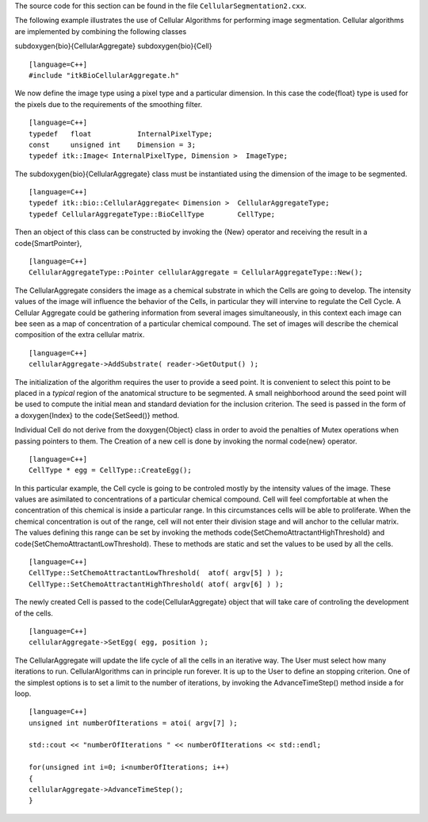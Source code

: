 The source code for this section can be found in the file
``CellularSegmentation2.cxx``.

The following example illustrates the use of Cellular Algorithms for
performing image segmentation. Cellular algorithms are implemented by
combining the following classes

\subdoxygen{bio}{CellularAggregate}
\subdoxygen{bio}{Cell}

::

    [language=C++]
    #include "itkBioCellularAggregate.h"

We now define the image type using a pixel type and a particular
dimension. In this case the \code{float} type is used for the pixels due to
the requirements of the smoothing filter.

::

    [language=C++]
    typedef   float           InternalPixelType;
    const     unsigned int    Dimension = 3;
    typedef itk::Image< InternalPixelType, Dimension >  ImageType;

The \subdoxygen{bio}{CellularAggregate} class must be instantiated using the
dimension of the image to be segmented.

::

    [language=C++]
    typedef itk::bio::CellularAggregate< Dimension >  CellularAggregateType;
    typedef CellularAggregateType::BioCellType        CellType;

Then an object of this class can be constructed by invoking the {New}
operator and receiving the result in a \code{SmartPointer},

::

    [language=C++]
    CellularAggregateType::Pointer cellularAggregate = CellularAggregateType::New();

The CellularAggregate considers the image as a chemical substrate in
which the Cells are going to develop. The intensity values of the image
will influence the behavior of the Cells, in particular they will
intervine to regulate the Cell Cycle. A Cellular Aggregate could be
gathering information from several images simultaneously, in this
context each image can bee seen as a map of concentration of a
particular chemical compound. The set of images will describe the
chemical composition of the extra cellular matrix.

::

    [language=C++]
    cellularAggregate->AddSubstrate( reader->GetOutput() );

The initialization of the algorithm requires the user to provide a seed
point. It is convenient to select this point to be placed in a *typical*
region of the anatomical structure to be segmented. A small neighborhood
around the seed point will be used to compute the initial mean and
standard deviation for the inclusion criterion. The seed is passed in
the form of a \doxygen{Index} to the \code{SetSeed()} method.

Individual Cell do not derive from the \doxygen{Object} class in order to avoid
the penalties of Mutex operations when passing pointers to them. The
Creation of a new cell is done by invoking the normal \code{new} operator.

::

    [language=C++]
    CellType * egg = CellType::CreateEgg();

In this particular example, the Cell cycle is going to be controled
mostly by the intensity values of the image. These values are asimilated
to concentrations of a particular chemical compound. Cell will feel
compfortable at when the concentration of this chemical is inside a
particular range. In this circumstances cells will be able to
proliferate. When the chemical concentration is out of the range, cell
will not enter their division stage and will anchor to the cellular
matrix. The values defining this range can be set by invoking the
methods \code{SetChemoAttractantHighThreshold} and
\code{SetChemoAttractantLowThreshold). These to methods are static and set
the values to be used by all the cells.

.. index::
   pair: Cell; SetChemoAttractantLowThreshold
   pair: Cell; SetChemoAttractantHighThreshold

::

    [language=C++]
    CellType::SetChemoAttractantLowThreshold(  atof( argv[5] ) );
    CellType::SetChemoAttractantHighThreshold( atof( argv[6] ) );

The newly created Cell is passed to the \code{CellularAggregate} object that
will take care of controling the development of the cells.

.. index::
   pair: CellularAggregate;SetEgg

::

    [language=C++]
    cellularAggregate->SetEgg( egg, position );

The CellularAggregate will update the life cycle of all the cells in an
iterative way. The User must select how many iterations to run.
CellularAlgorithms can in principle run forever. It is up to the User to
define an stopping criterion. One of the simplest options is to set a
limit to the number of iterations, by invoking the AdvanceTimeStep()
method inside a for loop.

.. index::
   pair: CellularAggregate; SetEgg

::

    [language=C++]
    unsigned int numberOfIterations = atoi( argv[7] );

    std::cout << "numberOfIterations " << numberOfIterations << std::endl;

    for(unsigned int i=0; i<numberOfIterations; i++)
    {
    cellularAggregate->AdvanceTimeStep();
    }

